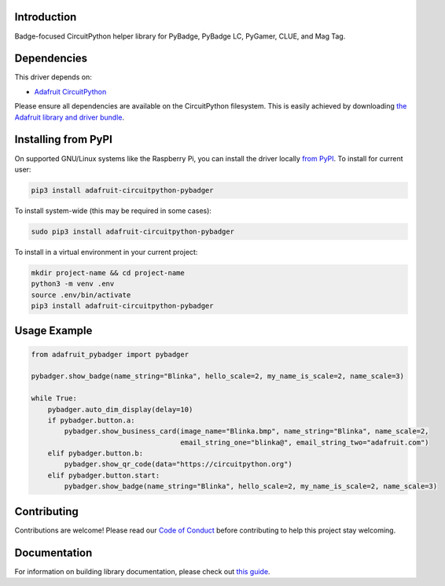 Introduction
============

.. image:: https://readthedocs.org/projects/adafruit-circuitpython-pybadger/badge/?version=latest
    :target: https://circuitpython.readthedocs.io/projects/pybadger/en/latest/
    :alt: Documentation Status

.. image:: https://img.shields.io/discord/327254708534116352.svg
    :target: https://adafru.it/discord
    :alt: Discord

.. image:: https://github.com/adafruit/Adafruit_CircuitPython_PyBadger/workflows/Build%20CI/badge.svg
    :target: https://github.com/adafruit/Adafruit_CircuitPython_PyBadger/actions/
    :alt: Build Status

Badge-focused CircuitPython helper library for PyBadge, PyBadge LC, PyGamer, CLUE, and Mag Tag.


Dependencies
=============
This driver depends on:

* `Adafruit CircuitPython <https://github.com/adafruit/circuitpython>`_

Please ensure all dependencies are available on the CircuitPython filesystem.
This is easily achieved by downloading
`the Adafruit library and driver bundle <https://github.com/adafruit/Adafruit_CircuitPython_Bundle>`_.

Installing from PyPI
=====================
On supported GNU/Linux systems like the Raspberry Pi, you can install the driver locally `from
PyPI <https://pypi.org/project/adafruit-circuitpython-pybadger/>`_. To install for current user:

.. code-block:: shell

    pip3 install adafruit-circuitpython-pybadger

To install system-wide (this may be required in some cases):

.. code-block:: shell

    sudo pip3 install adafruit-circuitpython-pybadger

To install in a virtual environment in your current project:

.. code-block:: shell

    mkdir project-name && cd project-name
    python3 -m venv .env
    source .env/bin/activate
    pip3 install adafruit-circuitpython-pybadger

Usage Example
=============

.. code-block:: python

    from adafruit_pybadger import pybadger

    pybadger.show_badge(name_string="Blinka", hello_scale=2, my_name_is_scale=2, name_scale=3)

    while True:
        pybadger.auto_dim_display(delay=10)
        if pybadger.button.a:
            pybadger.show_business_card(image_name="Blinka.bmp", name_string="Blinka", name_scale=2,
                                        email_string_one="blinka@", email_string_two="adafruit.com")
        elif pybadger.button.b:
            pybadger.show_qr_code(data="https://circuitpython.org")
        elif pybadger.button.start:
            pybadger.show_badge(name_string="Blinka", hello_scale=2, my_name_is_scale=2, name_scale=3)


Contributing
============

Contributions are welcome! Please read our `Code of Conduct
<https://github.com/adafruit/Adafruit_CircuitPython_PyBadger/blob/main/CODE_OF_CONDUCT.md>`_
before contributing to help this project stay welcoming.

Documentation
=============

For information on building library documentation, please check out `this guide <https://learn.adafruit.com/creating-and-sharing-a-circuitpython-library/sharing-our-docs-on-readthedocs#sphinx-5-1>`_.
